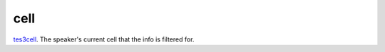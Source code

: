 cell
====================================================================================================

`tes3cell`_. The speaker's current cell that the info is filtered for.

.. _`tes3cell`: ../../../lua/type/tes3cell.html
